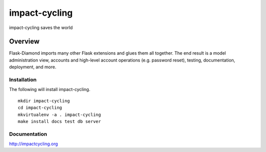 impact-cycling
=============

impact-cycling saves the world

Overview
--------

Flask-Diamond imports many other Flask extensions and glues them all together.  The end result is a model administration view, accounts and high-level account operations (e.g. password reset), testing, documentation, deployment, and more.

Installation
^^^^^^^^^^^^

The following will install impact-cycling.

::

    mkdir impact-cycling
    cd impact-cycling
    mkvirtualenv -a . impact-cycling
    make install docs test db server

Documentation
^^^^^^^^^^^^^

http://impactcycling.org
